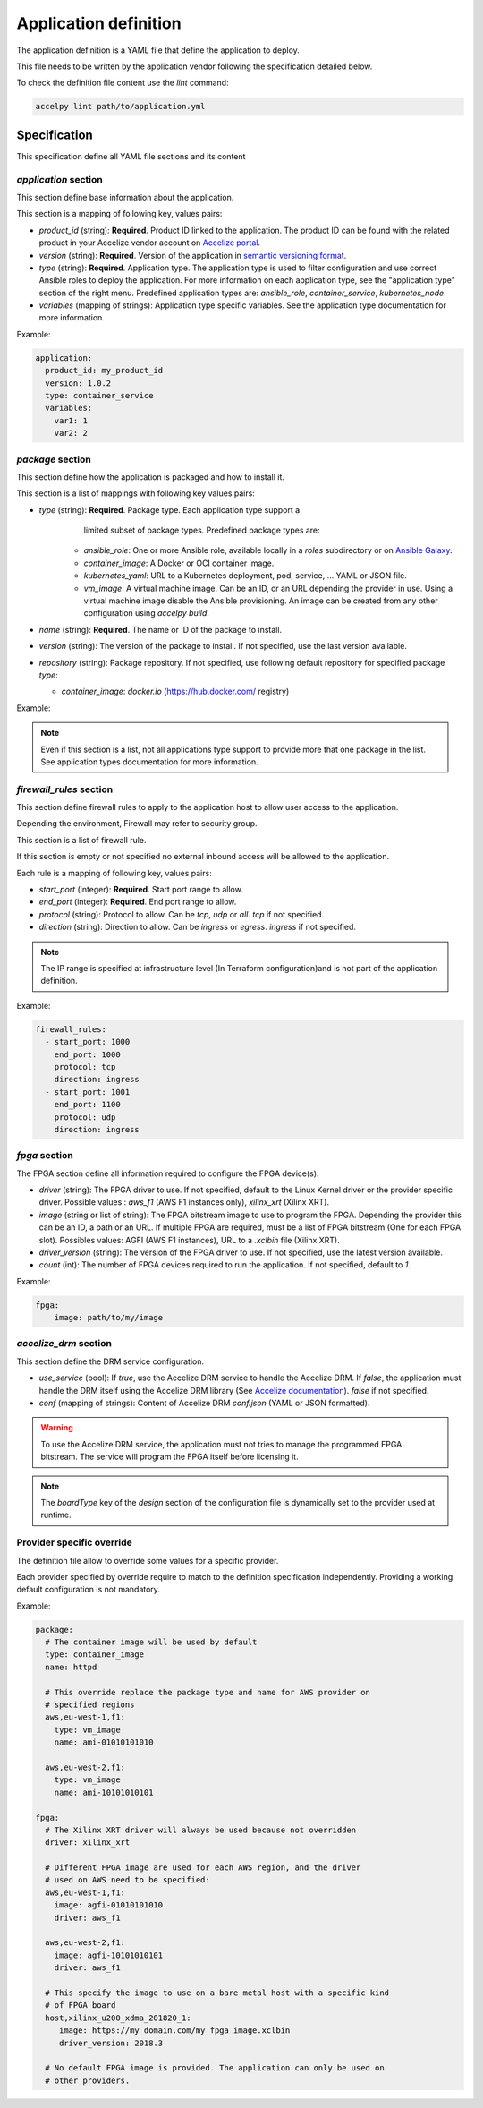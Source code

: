 Application definition
======================

The application definition is a YAML file that define the application to
deploy.

This file needs to be written by the application vendor following the
specification detailed below.

To check the definition file content use the `lint` command:

.. code-block:: bash

    accelpy lint path/to/application.yml

Specification
-------------

This specification define all YAML file sections and its content

`application` section
~~~~~~~~~~~~~~~~~~~~~

This section define base information about the application.

This section is a mapping of following key, values pairs:

* `product_id` (string): **Required**. Product ID linked to the application.
  The product ID can be found with the related product in your Accelize vendor
  account on `Accelize portal <https://portal.accelize.com/>`_.
* `version` (string): **Required**. Version of the application in
  `semantic versioning format <https://semver.org>`_.
* `type` (string): **Required**. Application type. The application type is used
  to filter configuration and use correct Ansible roles to deploy the
  application. For more information on each application type, see the
  "application type" section of the right menu. Predefined application types
  are: `ansible_role`, `container_service`, `kubernetes_node`.
* `variables` (mapping of strings): Application type specific variables. See the
  application type documentation for more information.

Example:

.. code-block:: yaml

    application:
      product_id: my_product_id
      version: 1.0.2
      type: container_service
      variables:
        var1: 1
        var2: 2

`package` section
~~~~~~~~~~~~~~~~~

This section define how the application is packaged and how to install it.

This section is a list of mappings with following key values pairs:

* `type` (string): **Required**. Package type. Each application type support a
     limited subset of package types. Predefined package types are:

    * `ansible_role`: One or more Ansible role, available locally in a `roles`
      subdirectory or on `Ansible Galaxy <https://galaxy.ansible.com>`_.
    * `container_image`: A Docker or OCI container image.
    * `kubernetes_yaml`: URL to a Kubernetes deployment, pod, service, ...
      YAML or JSON file.
    * `vm_image`: A virtual machine image. Can be an ID, or an URL
      depending the provider in use. Using a virtual machine image disable the
      Ansible provisioning. An image can be created from any other configuration
      using `accelpy build`.

* `name` (string): **Required**. The name or ID of the package to install.
* `version` (string): The version of the package to install. If not specified,
  use the last version available.
* `repository` (string): Package repository. If not specified, use following
  default repository for specified package `type`:

  * `container_image`: `docker.io` (https://hub.docker.com/ registry)

Example:

.. code-block:: yaml
   :caption: Single package

    package:
      - type: container_image
        name: httpd

    # Can also be written as mapping:
    package:
      type: container_image
      name: httpd

.. code-block:: yaml
   :caption: Multiple packages

    package:
      - type: kubernetes_yaml
        name: url_to_my_deployment
      - type: kubernetes_yaml
        name: url_to_my_service

.. note:: Even if this section is a list, not all applications type support to
          provide more that one package in the list. See application types
          documentation for more information.

`firewall_rules` section
~~~~~~~~~~~~~~~~~~~~~~~~

This section define firewall rules to apply to the application host to allow
user access to the application.

Depending the environment, Firewall may refer to security group.

This section is a list of firewall rule.

If this section is empty or not specified no external inbound access will be
allowed to the application.

Each rule is a mapping of following key, values pairs:

* `start_port` (integer): **Required**. Start port range to allow.
* `end_port` (integer): **Required**. End port range to allow.
* `protocol` (string): Protocol to allow. Can be `tcp`, `udp` or `all`.
  `tcp` if not specified.
* `direction` (string): Direction to allow. Can be `ingress` or `egress`.
  `ingress` if not specified.

.. note:: The IP range is specified at infrastructure level (In Terraform
          configuration)and is not part of the application definition.

Example:

.. code-block:: yaml

    firewall_rules:
      - start_port: 1000
        end_port: 1000
        protocol: tcp
        direction: ingress
      - start_port: 1001
        end_port: 1100
        protocol: udp
        direction: ingress

`fpga` section
~~~~~~~~~~~~~~

The FPGA section define all information required to configure the FPGA
device(s).

* `driver` (string): The FPGA driver to use. If not specified, default to the
  Linux Kernel driver or the provider specific driver.
  Possible values : `aws_f1` (AWS F1 instances only), `xilinx_xrt` (Xilinx XRT).
* `image` (string or list of string): The FPGA bitstream image to
  use to program the FPGA. Depending the provider this can be an ID, a path or
  an URL. If multiple FPGA are required, must be a list of FPGA bitstream (One
  for each FPGA slot).
  Possibles values: AGFI (AWS F1 instances), URL to a *.xclbin* file
  (Xilinx XRT).
* `driver_version` (string): The version of the FPGA driver to use. If not
  specified, use the latest version available.
* `count` (int): The number of FPGA devices required to run the application.
  If not specified, default to `1`.

Example:

.. code-block:: yaml

    fpga:
        image: path/to/my/image

`accelize_drm` section
~~~~~~~~~~~~~~~~~~~~~~

This section define the DRM service configuration.

* `use_service` (bool): If `true`, use the Accelize DRM service to handle the
  Accelize DRM. If `false`, the application must handle the DRM itself
  using the Accelize DRM library (See
  `Accelize documentation <https://www.accelize.com/docs>`_). `false` if not
  specified.
* `conf` (mapping of strings): Content of Accelize DRM `conf.json`
  (YAML or JSON formatted).

.. code-block:: yaml
   :caption: Passing the Accelize DRM conf.json: YAML formatted

    accelize_drm:
      use_service: true
      conf:
        licensing:
          url: https://master.metering.accelize.com
        drm:
          frequency_mhz: 125
          drm_ctrl_base_addr: 0

.. code-block:: yaml
   :caption: Passing the Accelize DRM conf.json: JSON formatted

    accelize_drm:
      use_service: true
      conf: {
        "licensing": {
          "url": "https://master.metering.accelize.com"
        },
        "drm": {
          "frequency_mhz": 125,
           "drm_ctrl_base_addr": 0,
        },
      }

.. warning:: To use the Accelize DRM service, the application must not tries to
             manage the programmed FPGA bitstream. The service will program the
             FPGA itself before licensing it.

.. note:: The *boardType* key of the *design* section of the configuration file
          is dynamically set to the provider used at runtime.

Provider specific override
~~~~~~~~~~~~~~~~~~~~~~~~~~

The definition file allow to override some values for a specific provider.

Each provider specified by override require to match to the definition
specification independently. Providing a working default configuration is not
mandatory.

Example:

.. code-block:: yaml

    package:
      # The container image will be used by default
      type: container_image
      name: httpd

      # This override replace the package type and name for AWS provider on
      # specified regions
      aws,eu-west-1,f1:
        type: vm_image
        name: ami-01010101010

      aws,eu-west-2,f1:
        type: vm_image
        name: ami-10101010101

    fpga:
      # The Xilinx XRT driver will always be used because not overridden
      driver: xilinx_xrt

      # Different FPGA image are used for each AWS region, and the driver
      # used on AWS need to be specified:
      aws,eu-west-1,f1:
        image: agfi-01010101010
        driver: aws_f1

      aws,eu-west-2,f1:
        image: agfi-10101010101
        driver: aws_f1

      # This specify the image to use on a bare metal host with a specific kind
      # of FPGA board
      host,xilinx_u200_xdma_201820_1:
         image: https://my_domain.com/my_fpga_image.xclbin
         driver_version: 2018.3

      # No default FPGA image is provided. The application can only be used on
      # other providers.
